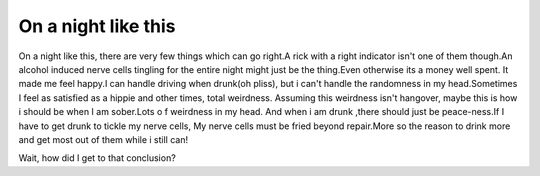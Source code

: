 .. title:: On a night like this
.. author:: Shreesh
.. updated:: 2010-12-08 05:23
.. timezone:: UTC
.. feed:: all
.. copyright:: Creative Commons Attribution 3.0 Unported


On a night like this
~~~~~~~~~~~~~~~~~~~~~~~~~~

On a night like this, there are very few things which can go right.A
rick with a right indicator isn't one of them though.An alcohol induced
nerve cells tingling for the entire night might just be the thing.Even
otherwise its a money well spent. It made me feel happy.I can handle
driving when drunk(oh pliss), but i can't handle the randomness in my
head.Sometimes I feel as satisfied as a hippie and other times, total
weirdness. Assuming this weirdness isn't hangover, maybe this is how i
should be when I am sober.Lots o f weirdness in my head. And when i am
drunk ,there should just be peace-ness.If I have to get drunk to tickle
my nerve cells, My nerve cells must be fried beyond repair.More so the
reason to drink more and get most out of them while i still can!

Wait, how did I get to that conclusion?

